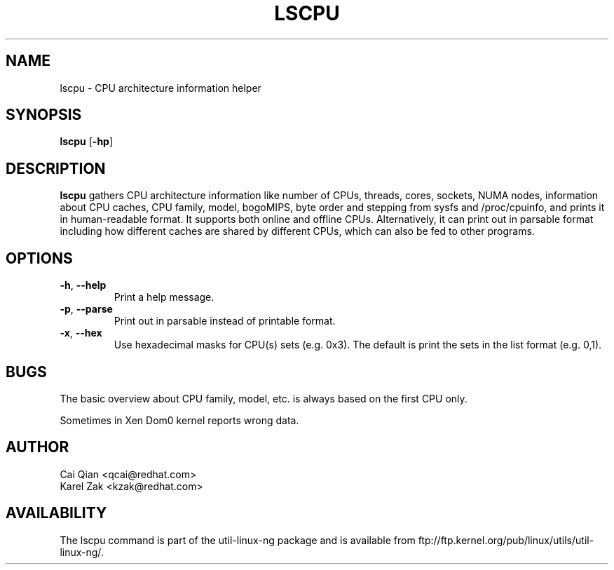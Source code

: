 .\" Process this file with
.\" groff -man -Tascii lscpu.1
.\"
.TH LSCPU 1 "JULY 2008" Linux "User Manuals"
.SH NAME
lscpu \- CPU architecture information helper
.SH SYNOPSIS
.B lscpu
.RB [ \-hp ]
.SH DESCRIPTION
.B lscpu
gathers CPU architecture information like number of CPUs, threads,
cores, sockets, NUMA nodes, information about CPU caches, CPU family,
model, bogoMIPS, byte order and stepping from sysfs and /proc/cpuinfo, and prints it in
human-readable format. It supports both online and offline CPUs. Alternatively, it can print out in parsable
format including how different caches are shared by different CPUs,
which can also be fed to other programs.
.SH OPTIONS
.TP
.BR \-h , " \-\-help"
Print a help message.
.TP
.BR \-p , " \-\-parse"
Print out in parsable instead of printable format.
.TP
.BR \-x , " \-\-hex"
Use hexadecimal masks for CPU(s) sets (e.g. 0x3). The default is print the sets
in the list format (e.g. 0,1).
.SH BUGS
The basic overview about CPU family, model, etc. is always based on the first
CPU only.

Sometimes in Xen Dom0 kernel reports wrong data.
.SH AUTHOR
.nf
Cai Qian <qcai@redhat.com>
Karel Zak <kzak@redhat.com>
.fi
.SH AVAILABILITY
The lscpu command is part of the util-linux-ng package and is available from
ftp://ftp.kernel.org/pub/linux/utils/util-linux-ng/.
